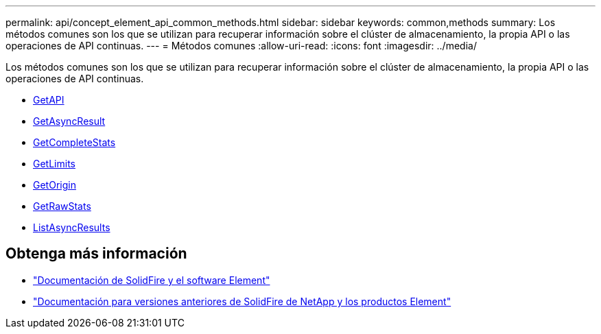 ---
permalink: api/concept_element_api_common_methods.html 
sidebar: sidebar 
keywords: common,methods 
summary: Los métodos comunes son los que se utilizan para recuperar información sobre el clúster de almacenamiento, la propia API o las operaciones de API continuas. 
---
= Métodos comunes
:allow-uri-read: 
:icons: font
:imagesdir: ../media/


[role="lead"]
Los métodos comunes son los que se utilizan para recuperar información sobre el clúster de almacenamiento, la propia API o las operaciones de API continuas.

* xref:reference_element_api_getapi.adoc[GetAPI]
* xref:reference_element_api_getasyncresult.adoc[GetAsyncResult]
* xref:reference_element_api_getcompletestats.adoc[GetCompleteStats]
* xref:reference_element_api_getlimits.adoc[GetLimits]
* xref:reference_element_api_getorigin.adoc[GetOrigin]
* xref:reference_element_api_getrawstats.adoc[GetRawStats]
* xref:reference_element_api_listasyncresults.adoc[ListAsyncResults]




== Obtenga más información

* https://docs.netapp.com/us-en/element-software/index.html["Documentación de SolidFire y el software Element"]
* https://docs.netapp.com/sfe-122/topic/com.netapp.ndc.sfe-vers/GUID-B1944B0E-B335-4E0B-B9F1-E960BF32AE56.html["Documentación para versiones anteriores de SolidFire de NetApp y los productos Element"^]

